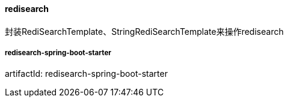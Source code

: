 [[redisearch]]
==== redisearch

封装RediSearchTemplate、StringRediSearchTemplate来操作redisearch

===== redisearch-spring-boot-starter

artifactId: redisearch-spring-boot-starter

